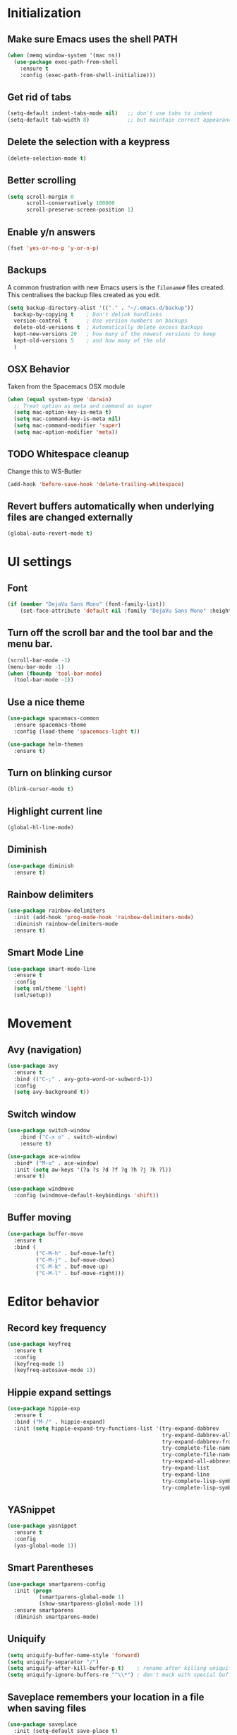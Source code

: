 * Initialization
** Make sure Emacs uses the shell PATH
#+BEGIN_SRC emacs-lisp
  (when (memq window-system '(mac ns))
    (use-package exec-path-from-shell
      :ensure t
      :config (exec-path-from-shell-initialize)))
#+END_SRC

** Get rid of tabs
   #+BEGIN_SRC emacs-lisp
     (setq-default indent-tabs-mode nil)   ;; don't use tabs to indent
     (setq-default tab-width 8)            ;; but maintain correct appearance
   #+END_SRC
** Delete the selection with a keypress
#+BEGIN_SRC emacs-lisp
  (delete-selection-mode t)
#+END_SRC

** Better scrolling
#+BEGIN_SRC emacs-lisp
  (setq scroll-margin 0
        scroll-conservatively 100000
        scroll-preserve-screen-position 1)
#+END_SRC

** Enable y/n answers
#+BEGIN_SRC emacs-lisp
  (fset 'yes-or-no-p 'y-or-n-p)
#+END_SRC

** Backups
A common frustration with new Emacs users is the =filename#= files created. This centralises the backup files created as you edit.

#+BEGIN_SRC emacs-lisp
  (setq backup-directory-alist '(("." . "~/.emacs.d/backup"))
    backup-by-copying t    ; Don't delink hardlinks
    version-control t      ; Use version numbers on backups
    delete-old-versions t  ; Automatically delete excess backups
    kept-new-versions 20   ; how many of the newest versions to keep
    kept-old-versions 5    ; and how many of the old
    )
#+END_SRC

** OSX Behavior
Taken from the Spacemacs OSX module
#+BEGIN_SRC emacs-lisp
  (when (equal system-type 'darwin)
    ;; Treat option as meta and command as super
    (setq mac-option-key-is-meta t)
    (setq mac-command-key-is-meta nil)
    (setq mac-command-modifier 'super)
    (setq mac-option-modifier 'meta))
#+END_SRC

** TODO Whitespace cleanup
Change this to WS-Butler
#+BEGIN_SRC emacs-lisp
  (add-hook 'before-save-hook 'delete-trailing-whitespace)
#+END_SRC

** Revert buffers automatically when underlying files are changed externally
#+BEGIN_SRC emacs-lisp
  (global-auto-revert-mode t)
#+END_SRC

* UI settings
** Font
#+BEGIN_SRC emacs-lisp
(if (member "DejaVu Sans Mono" (font-family-list))
    (set-face-attribute 'default nil :family "DejaVu Sans Mono" :height 100))
#+END_SRC

** Turn off the scroll bar and the tool bar and the menu bar.
#+BEGIN_SRC emacs-lisp
  (scroll-bar-mode -1)
  (menu-bar-mode -1)
  (when (fboundp 'tool-bar-mode)
    (tool-bar-mode -1))
#+END_SRC

** Use a nice theme
#+BEGIN_SRC emacs-lisp
  (use-package spacemacs-common
    :ensure spacemacs-theme
    :config (load-theme 'spacemacs-light t))

  (use-package helm-themes
    :ensure t)
#+END_SRC

** Turn on blinking cursor
#+BEGIN_SRC emacs-lisp
  (blink-cursor-mode t)
#+END_SRC

** Highlight current line
#+BEGIN_SRC emacs-lisp
  (global-hl-line-mode)
#+END_SRC

** Diminish
#+BEGIN_SRC emacs-lisp
  (use-package diminish
    :ensure t)
#+END_SRC

** Rainbow delimiters
#+BEGIN_SRC emacs-lisp
   (use-package rainbow-delimiters
     :init (add-hook 'prog-mode-hook 'rainbow-delimiters-mode)
     :diminish rainbow-delimiters-mode
     :ensure t)
#+END_SRC

** Smart Mode Line
#+BEGIN_SRC emacs-lisp
  (use-package smart-mode-line
    :ensure t
    :config
    (setq sml/theme 'light)
    (sml/setup))
#+END_SRC

* Movement
** Avy (navigation)
#+BEGIN_SRC emacs-lisp
(use-package avy
  :ensure t
  :bind (("C-;" . avy-goto-word-or-subword-1))
  :config
  (setq avy-background t))
#+END_SRC

** Switch window
 #+BEGIN_SRC emacs-lisp
   (use-package switch-window
       :bind ("C-x o" . switch-window)
       :ensure t)

   (use-package ace-window
     :bind* ("M-o" . ace-window)
     :init (setq aw-keys '(?a ?s ?d ?f ?g ?h ?j ?k ?l))
     :ensure t)

   (use-package windmove
     :config (windmove-default-keybindings 'shift))
 #+END_SRC

** Buffer moving
#+BEGIN_SRC emacs-lisp
  (use-package buffer-move
    :ensure t
    :bind (
           ("C-M-h" . buf-move-left)
           ("C-M-j" . buf-move-down)
           ("C-M-k" . buf-move-up)
           ("C-M-l" . buf-move-right)))
#+END_SRC

* Editor behavior
** Record key frequency
#+BEGIN_SRC emacs-lisp
  (use-package keyfreq
    :ensure t
    :config
    (keyfreq-mode 1)
    (keyfreq-autosave-mode 1))
#+END_SRC

** Hippie expand settings
#+BEGIN_SRC emacs-lisp
  (use-package hippie-exp
    :ensure t
    :bind ("M-/" . hippie-expand)
    :init (setq hippie-expand-try-functions-list '(try-expand-dabbrev
                                                   try-expand-dabbrev-all-buffers
                                                   try-expand-dabbrev-from-kill
                                                   try-complete-file-name-partially
                                                   try-complete-file-name
                                                   try-expand-all-abbrevs
                                                   try-expand-list
                                                   try-expand-line
                                                   try-complete-lisp-symbol-partially
                                                   try-complete-lisp-symbol)))
#+END_SRC

** YASnippet
#+BEGIN_SRC emacs-lisp
  (use-package yasnippet
    :ensure t
    :config
    (yas-global-mode 1))
#+END_SRC
** Smart Parentheses
#+BEGIN_SRC emacs-lisp
  (use-package smartparens-config
    :init (progn
            (smartparens-global-mode 1)
            (show-smartparens-global-mode 1))
    :ensure smartparens
    :diminish smartparens-mode)
#+END_SRC

** Uniquify
#+BEGIN_SRC emacs-lisp
  (setq uniquify-buffer-name-style 'forward)
  (setq uniquify-separator "/")
  (setq uniquify-after-kill-buffer-p t)    ; rename after killing uniquified
  (setq uniquify-ignore-buffers-re "^\\*") ; don't muck with special buffers
#+END_SRC
** Saveplace remembers your location in a file when saving files
#+BEGIN_SRC emacs-lisp
  (use-package saveplace
    :init (setq-default save-place t)
    )
#+END_SRC

** Savehist keeps track of some history
#+BEGIN_SRC emacs-lisp
  (use-package savehist
    :init
    (progn
      (setq savehist-file "~/.emacs.d/savehist")
      (setq savehist-additional-variables '(search-ring regexp-search-ring)
            savehist-autosave-interval 60
            history-length t
            history-delete-duplicates t
            savehist-save-minibuffer-history 1)
      (savehist-mode +1)))
#+END_SRC

** Save recent files
#+BEGIN_SRC emacs-lisp
  (use-package recentf
    :init (progn(setq recentf-max-saved-items 500
                      recentf-max-menu-items 15)
                (recentf-mode +1))
    :ensure t)
#+END_SRC

** Multiple Cursors
   #+BEGIN_SRC emacs-lisp
     (use-package multiple-cursors
       :ensure t
       :init
       (progn
         ;; these need to be defined here - if they're lazily loaded with
         ;; :bind they don't work.
         (global-set-key (kbd "C->") 'mc/mark-next-like-this)
         (global-set-key (kbd "C-<") 'mc/mark-previous-like-this)
         (global-set-key (kbd "C-c C-l") 'mc/edit-ends-of-lines)))
   #+END_SRC

** Crux
=crux= has useful functions extracted from Emacs Prelude. Set =C-a= to move to the first non-whitespace character on a line, and then to toggle between that and the beginning of the line.

#+BEGIN_SRC emacs-lisp
  (use-package crux
    :ensure t)

  (global-set-key (kbd "C-a") #'crux-move-beginning-of-line)
  (global-set-key (kbd "C-<backspace>") #'crux-kill-line-backwards)
#+END_SRC

** Anzu replace
 #+BEGIN_SRC emacs-lisp
   (use-package anzu
     :diminish anzu-mode
     :bind (("M-%" . anzu-query-replace)
            ("C-M-%" . anzu-query-replace-regexp))
     :init (global-anzu-mode 1)
     :ensure t)
 #+END_SRC

** Undo tree
 #+BEGIN_SRC emacs-lisp
   (use-package undo-tree
     :diminish undo-tree-mode
     :init (progn(setq undo-tree-visualizer-diff t
                       undo-tree-visualizer-timestamps t)
                 (global-undo-tree-mode))
     :ensure t)
 #+END_SRC

** Expand region
 #+BEGIN_SRC emacs-lisp
   (use-package expand-region
     :ensure t
     :commands er/expand-region
     :bind ("C-=" . er/expand-region))
 #+END_SRC

** Guide key
#+BEGIN_SRC emacs-lisp
  (use-package guide-key
    :diminish guide-key-mode
    :init (guide-key-mode 1)
    :config (setq guide-key/guide-key-sequence
                  '("C-x"(projectile-mode "C-c p"))
                  guide-key/recursive-key-sequence-flag t)
    :ensure t)
#+END_SRC

** Highlight symbol
When you hover on a symbol, it will highlight other occurrences in the buffer.
#+BEGIN_SRC emacs-lisp
  (use-package highlight-symbol
    :diminish
    :ensure t
    :hook ((c-mode c++-mode) . highlight-symbol-mode)
    :config
    (setq highlight-symbol-idle-delay 0.25))
#+END_SRC
** Aggressive Indent
 #+BEGIN_SRC emacs-lisp
   (use-package aggressive-indent
     :ensure t)
 #+END_SRC

* Ivy
** Ivy config
#+BEGIN_SRC emacs-lisp
  (use-package ag
    :ensure t)

  (use-package smex
    :ensure t)

  (use-package counsel
    :ensure t

    :diminish counsel-mode
    :config
    (counsel-mode)
    (setq counsel-grep-base-command
          "rg -i --no-heading --line-number --color never '%s' %s"))

  (use-package ivy
    :ensure t
    :diminish ivy-mode
    :config
    (ivy-mode 1)
    (setq ivy-use-virtual-buffers t)
    (setq enable-recursive-minibuffers t)
    (global-set-key (kbd "C-c C-r") 'ivy-resume)
    (global-set-key (kbd "<f6>") 'ivy-resume))

  (use-package ivy-rich
    :after ivy
    :ensure t
    :config
    (progn
      (ivy-rich-mode)))

  (use-package swiper
    :bind ("C-s" . swiper)
    :ensure t)

  (use-package counsel-projectile
    :config
    (add-to-list 'counsel-projectile-key-bindings '("s" . counsel-projectile-rg) t)
    (counsel-projectile-mode))

  (use-package counsel-gtags
    :ensure t
    :diminish counsel-gtags-mode
    :config
    (add-hook 'c-mode-hook 'counsel-gtags-mode)
    (add-hook 'c++-mode-hook 'counsel-gtags-mode)

    (with-eval-after-load 'counsel-gtags
      (define-key counsel-gtags-mode-map (kbd "M-t") 'counsel-gtags-find-definition)
      (define-key counsel-gtags-mode-map (kbd "M-r") 'counsel-gtags-find-reference)
      (define-key counsel-gtags-mode-map (kbd "M-s") 'counsel-gtags-find-symbol)
      (define-key counsel-gtags-mode-map (kbd "M-.") 'counsel-gtags-dwim)
      (define-key counsel-gtags-mode-map (kbd "M-,") 'counsel-gtags-go-backward)))
#+END_SRC

* Org settings
#+BEGIN_SRC emacs-lisp
  (setq org-src-fontify-natively t)
  (setq org-src-tab-acts-natively t)
  (setq org-log-done 'time)
  (setq org-default-notes-file "~/DriveFS/My Drive/org/inbox.org")
  (define-key global-map "\C-cc" 'counsel-org-capture)
  (define-key global-map "\C-ca" 'org-agenda)
  (setq org-agenda-files (quote ("~/DriveFS/My Drive/org")))
  (setq org-refile-targets (quote ((nil :maxlevel . 2)
                                   (org-agenda-files :maxlevel . 2))))
#+END_SRC

** Org -> Jira exporter
#+BEGIN_SRC emacs-lisp
  (use-package ox-jira :ensure t)
#+END_SRC

* Version control
** Magit
#+BEGIN_SRC emacs-lisp
  (use-package magit
    :bind ("C-x g" . magit-status)
    :ensure t
    )
#+END_SRC
** Git Timemachine
#+BEGIN_SRC emacs-lisp
(use-package git-timemachine
  :bind ("M-g t" . git-timemachine-toggle))
#+END_SRC
** Git Gutter
#+BEGIN_SRC emacs-lisp
  (use-package git-gutter
    :commands (global-git-gutter-mode git-gutter-mode)
    :init
    (progn
      (global-git-gutter-mode t)
      (setq git-gutter:modified-sign "|"
            git-gutter:added-sign "+"
            git-gutter:deleted-sign "-"
            git-gutter:hide-gutter t))
    :ensure t
    :diminish git-gutter-mode)
#+END_SRC
** Smerge
#+BEGIN_SRC emacs-lisp
(use-package hydra)
#+END_SRC

#+BEGIN_SRC emacs-lisp
(use-package smerge-mode
  :diminish
  :preface
  (with-eval-after-load 'hydra
    (defhydra smerge-hydra
      (:color pink :hint nil :post (smerge-auto-leave))
      "
^Move^       ^Keep^               ^Diff^                 ^Other^
^^-----------^^-------------------^^---------------------^^-------
_n_ext       _b_ase               _<_: upper/base        _C_ombine
_p_rev       _u_pper              _=_: upper/lower       _r_esolve
^^           _l_ower              _>_: base/lower        _k_ill current
^^           _a_ll                _R_efine
^^           _RET_: current       _E_diff
"
      ("n" smerge-next)
      ("p" smerge-prev)
      ("b" smerge-keep-base)
      ("u" smerge-keep-upper)
      ("l" smerge-keep-lower)
      ("a" smerge-keep-all)
      ("RET" smerge-keep-current)
      ("\C-m" smerge-keep-current)
      ("<" smerge-diff-base-upper)
      ("=" smerge-diff-upper-lower)
      (">" smerge-diff-base-lower)
      ("R" smerge-refine)
      ("E" smerge-ediff)
      ("C" smerge-combine-with-next)
      ("r" smerge-resolve)
      ("k" smerge-kill-current)
      ("ZZ" (lambda ()
              (interactive)
              (save-buffer)
              (bury-buffer))
       "Save and bury buffer" :color blue)
      ("q" nil "cancel" :color blue)))
  :hook ((find-file . (lambda ()
                        (save-excursion
                          (goto-char (point-min))
                          (when (re-search-forward "^<<<<<<< " nil t)
                            (smerge-mode 1)))))
         (magit-diff-visit-file . (lambda ()
                                    (when smerge-mode
                                      (smerge-hydra/body))))))
#+END_SRC
* Projectile
#+BEGIN_SRC emacs-lisp
  (use-package projectile
    :diminish projectile-mode
    :bind-keymap
    ("C-c p" . projectile-command-map)

    :config (progn
              (setq projectile-completion-system 'ivy)
              (setq projectile-switch-project-action 'counsel-projectile)
              (projectile-global-mode t)
              )
    :init      (progn
                 (setq projectile-indexing-method     'alien
                       projectile-enable-caching      t))
    :ensure t)
#+END_SRC

* Company
#+BEGIN_SRC emacs-lisp
  (use-package company
    :ensure t
    :config
    (setq company-idle-delay 0.3)
    (global-company-mode 1)
    (global-set-key (kbd "C-<tab>") 'company-complete))
#+END_SRC

* Programming modes
** Which function
#+BEGIN_SRC emacs-lisp
;; Show the current function name
(which-function-mode)
#+END_SRC

** C/C++
*** Behavior
 Use a better indentation for C code.
 #+BEGIN_SRC emacs-lisp
   (setq c-default-style "linux"
         c-basic-offset 4)
   (c-set-offset 'case-label '+)
 #+END_SRC

*** LSP
#+BEGIN_SRC emacs-lisp
  (use-package flycheck
    :ensure t
    :diminish flycheck-mode
    :config
    (add-hook 'after-init-hook #'global-flycheck-mode))

  (use-package lsp-mode
    :commands lsp
    :ensure t)

  (use-package lsp-ui
    :requires lsp-mode flycheck)

  (use-package company-lsp
    :ensure t
    :requires company
    :config
    (push 'company-lsp company-backends)

    ;; Disable client-side cache because the LSP server does a better job.
    (setq company-transformers nil
          company-lsp-async t
          company-lsp-cache-candidates nil))

  (use-package ccls
    :ensure t
    :config
    (setq ccls-executable "ccls")
    (setq lsp-prefer-flymake nil)
    (setq-default flycheck-disabled-checkers '(c/c++-clang c/c++-cppcheck c/c++-gcc))
    :hook ((c-mode c++-mode objc-mode) .
           (lambda () (require 'ccls) (lsp))))
#+END_SRC

** Protocol Buffers
#+BEGIN_SRC emacs-lisp
  (use-package protobuf-mode
    :ensure t
    :mode "\\.proto\\'"
    :config
    (defconst my-protobuf-style
      '((c-basic-offset . 2)
        (indent-tabs-mode . nil)))
    (add-hook 'protobuf-mode-hook
              (lambda () (c-add-style "my-style" my-protobuf-style t)))
    )
#+END_SRC

** Makefiles
#+BEGIN_SRC emacs-lisp
  (add-to-list 'auto-mode-alist '("\\.mak\\'" . makefile-mode))
#+END_SRC

* Flyspell
#+BEGIN_SRC emacs-lisp
  (use-package flyspell
    :diminish
    :if (executable-find "aspell")
    :hook
    ((org-mode yaml-mode markdown-mode git-commit-mode) . flyspell-mode)
    (prog-mode . flyspell-prog-mode)
    (before-save-hook . flyspell-buffer)
    (flyspell-mode . (lambda ()
                       (dolist (key '("C-;" "C-," "C-."))
                         (unbind-key key flyspell-mode-map))))
    :custom
    (flyspell-issue-message-flag nil)
    (ispell-program-name "aspell")
    (ispell-extra-args '("--sug-mode=ultra" "--lang=en_US" "--run-together"))
    :config
    (use-package flyspell-correct-ivy
      :bind ("C-M-:" . flyspell-correct-at-point)
      :config
      (when (eq system-type 'darwin)
        (progn
          (global-set-key (kbd "C-M-;") 'flyspell-correct-at-point)))
      (setq flyspell-correct-interface #'flyspell-correct-ivy)))
#+END_SRC

* Very Large Files
#+BEGIN_SRC emacs-lisp
(use-package vlf
  :ensure t
  :config (progn
            (require 'vlf-setup)))
#+END_SRC

* Treemacs
#+BEGIN_SRC emacs-lisp
(use-package treemacs
  :ensure t
  :defer t
  :init
  (with-eval-after-load 'winum
    (define-key winum-keymap (kbd "M-0") #'treemacs-select-window))
  :config
  (progn
    (setq treemacs-collapse-dirs                 (if (executable-find "python3") 3 0)
          treemacs-deferred-git-apply-delay      0.5
          treemacs-display-in-side-window        t
          treemacs-eldoc-display                 t
          treemacs-file-event-delay              5000
          treemacs-file-follow-delay             0.2
          treemacs-follow-after-init             t
          treemacs-git-command-pipe              ""
          treemacs-goto-tag-strategy             'refetch-index
          treemacs-indentation                   2
          treemacs-indentation-string            " "
          treemacs-is-never-other-window         nil
          treemacs-max-git-entries               5000
          treemacs-missing-project-action        'ask
          treemacs-no-png-images                 nil
          treemacs-no-delete-other-windows       t
          treemacs-project-follow-cleanup        nil
          treemacs-persist-file                  (expand-file-name ".cache/treemacs-persist" user-emacs-directory)
          treemacs-recenter-distance             0.1
          treemacs-recenter-after-file-follow    nil
          treemacs-recenter-after-tag-follow     nil
          treemacs-recenter-after-project-jump   'always
          treemacs-recenter-after-project-expand 'on-distance
          treemacs-show-cursor                   nil
          treemacs-show-hidden-files             t
          treemacs-silent-filewatch              nil
          treemacs-silent-refresh                nil
          treemacs-sorting                       'alphabetic-desc
          treemacs-space-between-root-nodes      t
          treemacs-tag-follow-cleanup            t
          treemacs-tag-follow-delay              1.5
          treemacs-width                         35)

    ;; The default width and height of the icons is 22 pixels. If you are
    ;; using a Hi-DPI display, uncomment this to double the icon size.
    ;;(treemacs-resize-icons 44)

    (treemacs-follow-mode t)
    (treemacs-filewatch-mode t)
    (treemacs-fringe-indicator-mode t)
    (pcase (cons (not (null (executable-find "git")))
                 (not (null (executable-find "python3"))))
      (`(t . t)
       (treemacs-git-mode 'deferred))
      (`(t . _)
       (treemacs-git-mode 'simple))))
  :bind
  (:map global-map
        ("M-0"       . treemacs-select-window)
        ("C-x t 1"   . treemacs-delete-other-windows)
        ("C-x t t"   . treemacs)
        ("C-x t B"   . treemacs-bookmark)
        ("C-x t C-t" . treemacs-find-file)
        ("C-x t M-t" . treemacs-find-tag)))

(use-package treemacs-projectile
  :after treemacs projectile
  :ensure t)

(use-package treemacs-icons-dired
  :after treemacs dired
  :ensure t
  :config (treemacs-icons-dired-mode))

(use-package treemacs-magit
  :after treemacs magit
  :ensure t)
#+END_SRC

* Custom functions
** Copy the current buffer's file path or dired path to `kill-ring'.
Result is full path.
If `universal-argument' is called first, copy only the dir path.

If in dired, copy the file/dir cursor is on, or marked files.

If a buffer is not file and not dired, copy value of `default-directory' (which is usually the “current” dir when that buffer was created)

URL `http://ergoemacs.org/emacs/emacs_copy_file_path.html'
Version 2017-09-01
#+BEGIN_SRC emacs-lisp
  (defun xah-copy-file-path (&optional @dir-path-only-p)
    (interactive "P")
    (let (($fpath
           (if (string-equal major-mode 'dired-mode)
               (progn
                 (let (($result (mapconcat 'identity (dired-get-marked-files) "\n")))
                   (if (equal (length $result) 0)
                       (progn default-directory )
                     (progn $result))))
             (if (buffer-file-name)
                 (buffer-file-name)
               (expand-file-name default-directory)))))
      (kill-new
       (if @dir-path-only-p
           (progn
             (message "Directory path copied: 「%s」" (file-name-directory $fpath))
             (file-name-directory $fpath))
         (progn
           (message "File path copied: 「%s」" $fpath)
           $fpath )))))
#+END_SRC

The end.
